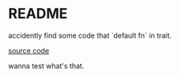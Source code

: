 * README

accidently find some code that `default fn` in trait.

[[https://docs.rs/eros/0.1.0/src/eros/generic_error.rs.html#184-197][source code]]

wanna test what's that.

